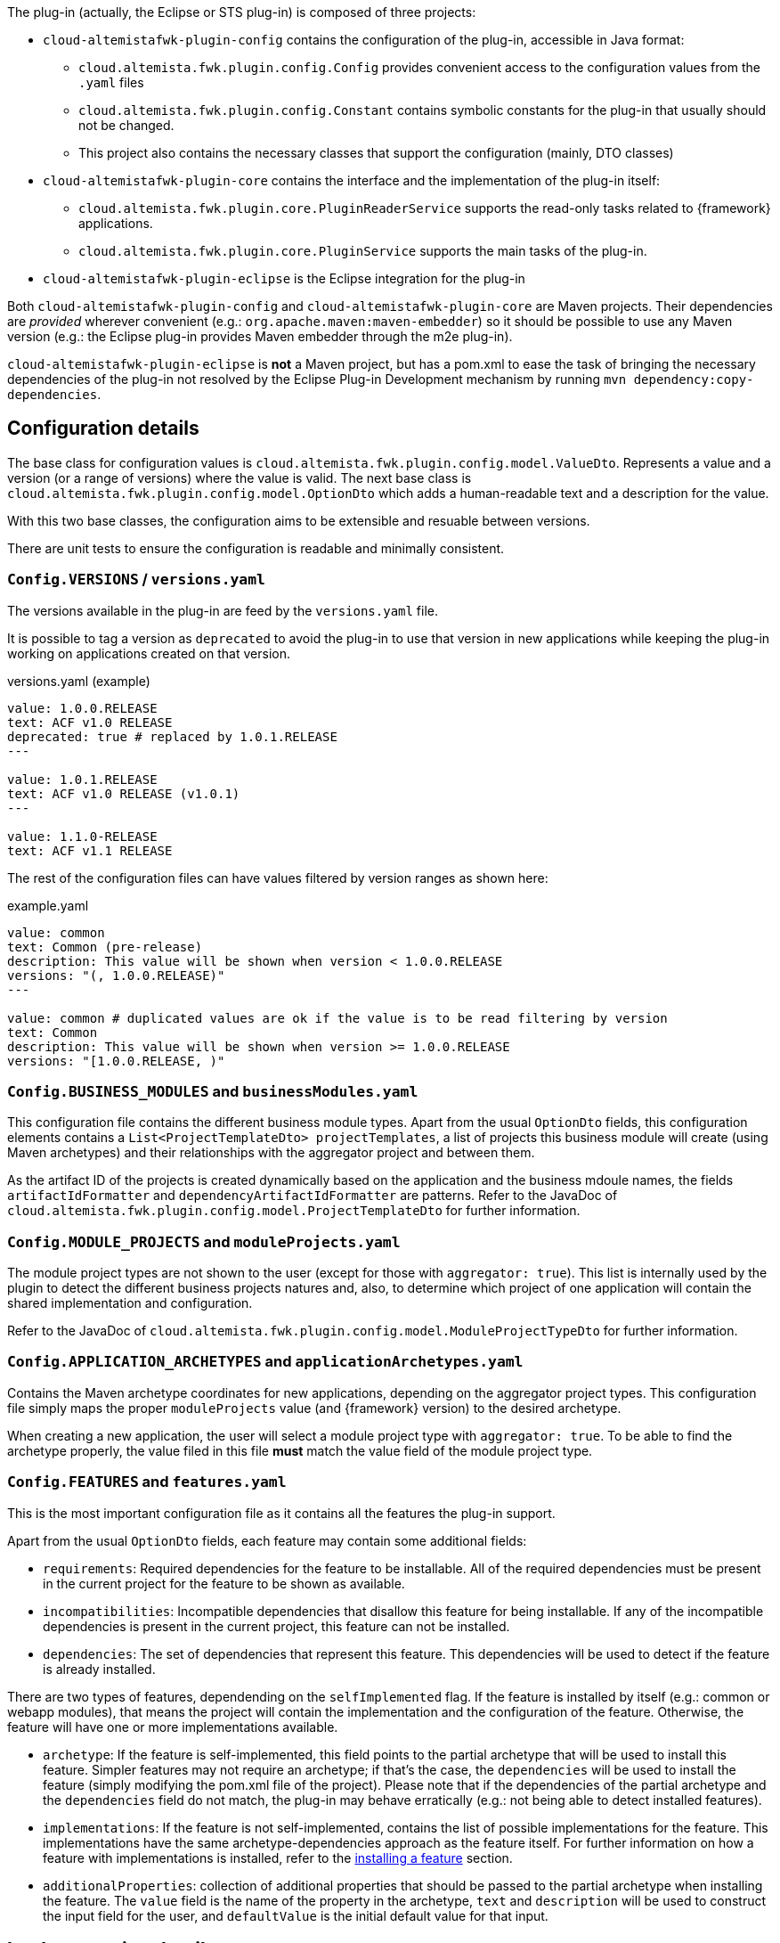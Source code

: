 
:fragment:

The plug-in (actually, the Eclipse or STS plug-in) is composed of three projects:

* `cloud-altemistafwk-plugin-config` contains the configuration of the plug-in, accessible in Java format:
	** `cloud.altemista.fwk.plugin.config.Config` provides convenient access to the configuration values from the `.yaml` files
	** `cloud.altemista.fwk.plugin.config.Constant` contains symbolic constants for the plug-in that usually should not be changed.
	** This project also contains the necessary classes that support the configuration (mainly, DTO classes)
* `cloud-altemistafwk-plugin-core` contains the interface and the implementation of the plug-in itself:
	** `cloud.altemista.fwk.plugin.core.PluginReaderService` supports the read-only tasks related to {framework} applications.
	** `cloud.altemista.fwk.plugin.core.PluginService` supports the main tasks of the plug-in.
* `cloud-altemistafwk-plugin-eclipse` is the Eclipse integration for the plug-in

Both `cloud-altemistafwk-plugin-config` and `cloud-altemistafwk-plugin-core` are Maven projects. Their dependencies are _provided_ wherever convenient (e.g.: `org.apache.maven:maven-embedder`) so it should be possible to use any Maven version (e.g.: the Eclipse plug-in provides Maven embedder through the m2e plug-in).

`cloud-altemistafwk-plugin-eclipse` is *not* a Maven project, but has a pom.xml to ease the task of bringing the necessary dependencies of the plug-in not resolved by the Eclipse Plug-in Development mechanism by running `mvn dependency:copy-dependencies`.

== Configuration details

The base class for configuration values is `cloud.altemista.fwk.plugin.config.model.ValueDto`. Represents a value and a version (or a range of versions) where the value is valid. The next base class is `cloud.altemista.fwk.plugin.config.model.OptionDto` which adds a human-readable text and a description for the value.

With this two base classes, the configuration aims to be extensible and resuable between versions.

There are unit tests to ensure the configuration is readable and minimally consistent.

[discrete]
=== `Config.VERSIONS` / `versions.yaml`

The versions available in the plug-in are feed by the `versions.yaml` file.

It is possible to tag a version as `deprecated` to avoid the plug-in to use that version in new applications while keeping the plug-in working on applications created on that version.

[source, yaml]
.versions.yaml (example)
----
value: 1.0.0.RELEASE
text: ACF v1.0 RELEASE
deprecated: true # replaced by 1.0.1.RELEASE
---

value: 1.0.1.RELEASE
text: ACF v1.0 RELEASE (v1.0.1)
---

value: 1.1.0-RELEASE
text: ACF v1.1 RELEASE
----

The rest of the configuration files can have values filtered by version ranges as shown here:

[source, yaml]
.example.yaml
----
value: common
text: Common (pre-release)
description: This value will be shown when version < 1.0.0.RELEASE
versions: "(, 1.0.0.RELEASE)"
---

value: common # duplicated values are ok if the value is to be read filtering by version
text: Common
description: This value will be shown when version >= 1.0.0.RELEASE
versions: "[1.0.0.RELEASE, )"
----

[[cloud-altemistafwk-documentation-developers-plugin-configuration-businessModules]]
[discrete]
=== `Config.BUSINESS_MODULES` and `businessModules.yaml`

This configuration file contains the different business module types. Apart from the usual `OptionDto` fields, this configuration elements contains a `List<ProjectTemplateDto> projectTemplates`, a list of projects this business module will create (using Maven archetypes) and their relationships with the aggregator project and between them.

As the artifact ID of the projects is created dynamically based on the application and the business mdoule names, the fields `artifactIdFormatter` and `dependencyArtifactIdFormatter` are patterns. Refer to the JavaDoc of `cloud.altemista.fwk.plugin.config.model.ProjectTemplateDto` for further information.

[discrete]
=== `Config.MODULE_PROJECTS` and `moduleProjects.yaml`

The module project types are not shown to the user (except for those with `aggregator: true`).
This list is internally used by the plugin to detect the different business projects natures and, also, to determine which project of one application will contain the shared implementation and configuration.

Refer to the JavaDoc of `cloud.altemista.fwk.plugin.config.model.ModuleProjectTypeDto` for further information.

[discrete]
=== `Config.APPLICATION_ARCHETYPES` and `applicationArchetypes.yaml`

Contains the Maven archetype coordinates for new applications, depending on the aggregator project types. This configuration file simply maps the proper `moduleProjects` value (and {framework} version) to the desired archetype.

When creating a new application, the user will select a module project type with `aggregator: true`. To be able to find the archetype properly, the value filed in this file *must* match the value field of the module project type.

[[cloud-altemistafwk-documentation-developers-plugin-configuration-features]]
[discrete]
=== `Config.FEATURES` and `features.yaml`

This is the most important configuration file as it contains all the features the plug-in support.

Apart from the usual `OptionDto` fields, each feature may contain some additional fields:

* `requirements`: Required dependencies for the feature to be installable. All of the required dependencies must be present in the current project for the feature to be shown as available.

* `incompatibilities`: Incompatible dependencies that disallow this feature for being installable. If any of the incompatible dependencies is present in the current project, this feature can not be installed.

* `dependencies`: The set of dependencies that represent this feature. This dependencies will be used to detect if the feature is already installed.

There are two types of features, dependending on the `selfImplemented` flag. If the feature is installed by itself (e.g.: common or webapp modules), that means the project will contain the implementation and the configuration of the feature. Otherwise, the feature will have one or more implementations available.

* `archetype`: If the feature is self-implemented, this field points to the partial archetype that will be used to install this feature. Simpler features may not require an archetype; if that's the case, the `dependencies` will be used to install the feature (simply modifying the pom.xml file of the project). Please note that if the dependencies of the partial archetype and the `dependencies` field do not match, the plug-in may behave erratically (e.g.: not being able to detect installed features).

* `implementations`: If the feature is not self-implemented, contains the list of possible implementations for the feature. This implementations have the same archetype-dependencies approach as the feature itself. For further information on how a feature with implementations is installed, refer to the <<cloud-altemistafwk-documentatino-developers-plugin-implementation-install,installing a feature>> section.

* `additionalProperties`: collection of additional properties that should be passed to the partial archetype when installing the feature. The `value` field is the name of the property in the archetype, `text` and `description` will be used to construct the input field for the user, and `defaultValue` is the initial default value for that input.

== Implementation details

Refer to the JavaDoc of `cloud.altemista.fwk.plugin.core.PluginReaderService` for the read-only tasks.

Refer to the JavaDoc of `cloud.altemista.fwk.plugin.core.PluginService` for the actual plug-in tasks such as creating a new application, a new business module or installing a feature.

=== Creating a new application

Executes `mvn archetype:generate` from the proper archetype, based on the aggregator type and the {framework} version.

The code should be self-explanatory.

=== Creating a new business module in an existing ACF application

The code should be self-explanatory. Succintly:

. For each archetyype, executes `mvn archetype:generate`.
. Includes the new projects as managed dependencies of the application pom.xml.
. Relates the business module projects.
. Includes the projects as dependencies of the aggregator project.

See <<cloud-altemistafwk-documentation-developers-plugin-configuration-businessModules,business modules configuration>>.

[[cloud-altemistafwk-documentatino-developers-plugin-implementation-install]]
=== Installing a feature in a module project

The code should be self-explanatory, but there are a few key points that should be noted:

* The implementation is installed first, so if the same dependency with different scopes is in both feature and implementation, the correct scope will prevail after the modifications (partial archetypes do not overwrite dependencies).
* When the implementation is installed using a partial archetype, the installation follows the next steps:
	. Executes `mvn archetype:generate`.
	. Moves the implementation dependencies from the current project to the shared environment project.
	. Moves the shared part of the configuration to the shared environment project. If the configuration is already in the shared implementation project, simply removes the shared part from the current project.

See <<cloud-altemistafwk-documentation-developers-plugin-configuration-features,features configuration>>.

=== Utilities and support classes

Notable utility classes:

* `ConsoleProvider` and `ConsoleHolder`: convenience interface for accessing the output and the error consoles, and class to statically access the current provider. This classes are necessary to allow redirection of the output of the embedded Maven (e.g.: to an Eclipse console).

* `InputValidator`: utility class for input field validations that supports both validation while it is still being written and proper validatin.

* `MavenCommand`: Maven command executor implemented using `MavenCli`

=== Eclipse integration

`cloud-altemistafwk-plugin-eclipse`, the Eclipse integration project, has two main packages:

* `cloud.altemista.fwk.common.eclipse` contains utilities mainly to ease and simplify Eclipse UI development and it is completely unrelated to the {framework} plug-in. Notable classes:

** `ComponentBuilder`: convenience class to build visually-pleasant and homogeneous containers.

** `EnableDisableListener`: `SelectionListener` implementation to enable/disable controls depending on the selection of a button (usually, a check box).

* On the other hand, `cloud.altemista.fwk.plugin.eclipse` contains the specifics parts related to the {framework} plugin and its classes follow the standard Eclipse plug-in naming:

** `Activator`: The activator class controls the plug-in life cycle. Sets the proper console provider as the plug-in console when the plug-in is started.

** `action.*Action`: actions that invoke wizards. See `cloud.altemista.fwk.plugin.eclipse.action.AbstractAction` for a convenience base class.

** `wizard.*Wizard`: wizards. See `cloud.altemista.fwk.plugin.eclipse.wizard.AbstractWizard` for a convenience base class that simplifies the `performFinish()`-`IRunnableWithProgress` implementation.

** `wizard.page.*Page`: wizard pages. See `cloud.altemista.fwk.plugin.eclipse.wizard.page.AbstractWizardPage` for a conevnience base class that simplifies the implementation of a useful life-cycle for the pages (with automatic update and validation).

== Publishing the plug-in and the update-site

To generate a new plugin package:

* Import the projects related with the plugin:

** `cloud-altemistafwk-plugin-config` and `cloud-altemistafwk-plugin-core` as Maven projects, and

** `cloud-altemistafwk-plugin-eclipse`, `cloud-altemistafwk-plugin-eclipse-feature`, `cloud-altemistafwk-eclipse-site` as Eclipse projects

* Right click on `cloud-altemistafwk-plugin-eclipse`, and _Export..._ as _Deployable features_. _Select All_ the _Available Features_ and choose _Archive File_ as _Destination_. The generated file is valid to be included in the installer, but not for generating an update-site.

* Right click on `cloud-altemistafwk-plugin-eclipse`, and _Export..._ as _Deployable plug-ins and fragments_.

* Import the _features_ and _plugins_ exported in the previous step into `cloud-altemistafwk-plugin-eclipse-site`. Open `site.xml` and add the feature to the existing category and click the `Build All` button. The structure and contents of the `cloud-altemistafwk-plugin-eclipse-site` project are suitable to be uploaded via FTP as the update-site.

WARNING: Document how to keep previous versions of the plug-in in the latest update-site (e.g.: uploading the .jars to source control?)
